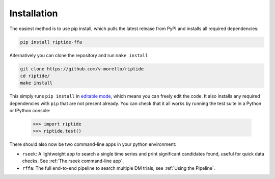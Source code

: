 Installation
============

The easiest method is to use pip install, which pulls the latest release from PyPI and installs all required dependencies:

.. code-block:: console

   pip install riptide-ffa


Alternatively you can clone the repository and run ``make install``

.. code-block:: console

   git clone https://github.com/v-morello/riptide
   cd riptide/
   make install

This simply runs ``pip install`` in `editable mode`_, which means you can freely edit the code. 
It also installs any required dependencies with ``pip`` that are not present already. You can check
that it all works by running the test suite in a Python or IPython console:

    >>> import riptide
    >>> riptide.test()

.. _`editable mode`: https://pip.pypa.io/en/latest/reference/pip_install/#editable-installs

There should also now be two command-line apps in your python environment:

* ``rseek``: A lightweight app to search a single time series and print significant candidates found, useful for quick data checks. See :ref:`The rseek command-line app`.
* ``rffa``: The full end-to-end pipeline to search multiple DM trials, see :ref:`Using the Pipeline`.
